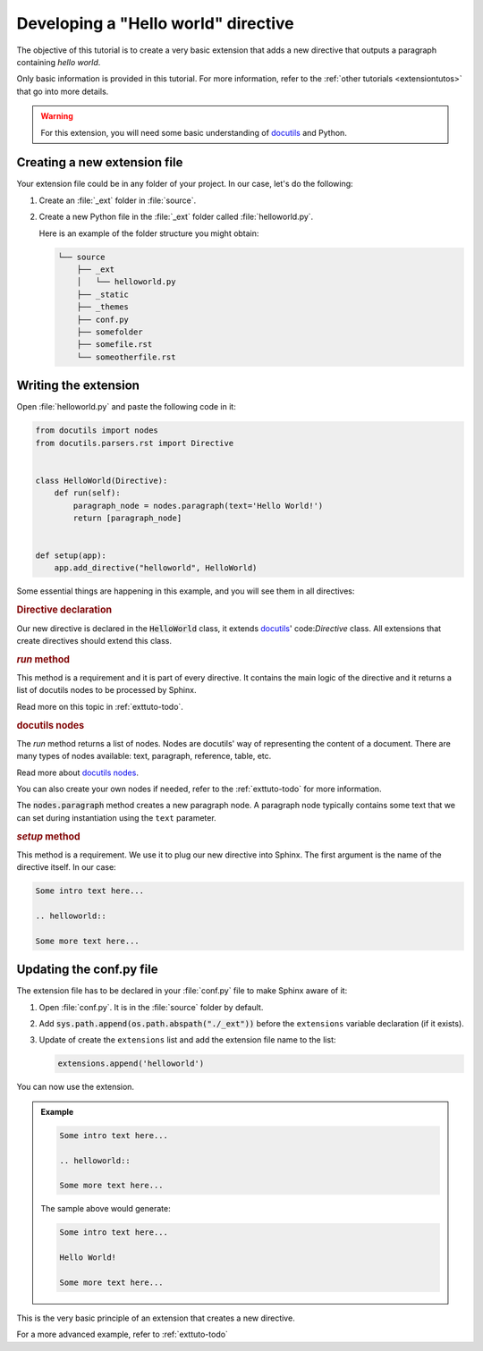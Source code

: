 .. _exttuto-helloworld:

Developing a "Hello world" directive
====================================

The objective of this tutorial is to create a very basic extension that adds a new
directive that outputs a paragraph containing `hello world`.

Only basic information is provided in this tutorial. For more information,
refer to the :ref:`other tutorials <extensiontutos>` that go into more
details.

.. warning:: For this extension, you will need some basic understanding of docutils_
   and Python.

Creating a new extension file
-----------------------------

Your extension file could be in any folder of your project. In our case,
let's do the following:

#. Create an :file:`_ext` folder in :file:`source`.
#. Create a new Python file in the :file:`_ext` folder called
   :file:`helloworld.py`.

   Here is an example of the folder structure you might obtain:

   .. code-block:: text

         └── source
             ├── _ext
             │   └── helloworld.py
             ├── _static
             ├── _themes
             ├── conf.py
             ├── somefolder
             ├── somefile.rst
             └── someotherfile.rst

Writing the extension
---------------------

Open :file:`helloworld.py` and paste the following code in it:

.. code-block:: python

   from docutils import nodes
   from docutils.parsers.rst import Directive


   class HelloWorld(Directive):
       def run(self):
           paragraph_node = nodes.paragraph(text='Hello World!')
           return [paragraph_node]


   def setup(app):
       app.add_directive("helloworld", HelloWorld)


Some essential things are happening in this example, and you will see them
in all directives:

.. rubric:: Directive declaration

Our new directive is declared in the :code:`HelloWorld` class, it extends
docutils_' code:`Directive` class. All extensions that create directives
should extend this class.

.. rubric:: `run` method

This method is a requirement and it is part of every directive. It contains
the main logic of the directive and it returns a list of docutils nodes to
be processed by Sphinx.

Read more on this topic in :ref:`exttuto-todo`.

.. rubric:: docutils nodes

The `run` method returns a list of nodes. Nodes are docutils' way of
representing the content of a document. There are many types of nodes
available: text, paragraph, reference, table, etc.

Read more about `docutils nodes`_.

You can also create your own nodes if needed, refer to the
:ref:`exttuto-todo` for more information.

The :code:`nodes.paragraph` method creates a new paragraph node. A paragraph
node typically contains some text that we can set during instantiation using
the ``text`` parameter.

.. rubric:: `setup` method

This method is a requirement. We use it to plug our new directive into
Sphinx. The first argument is the name of the directive itself. In our case:

.. code-block:: rst

   Some intro text here...

   .. helloworld::

   Some more text here...


Updating the conf.py file
-------------------------

The extension file has to be declared in your :file:`conf.py` file to make
Sphinx aware of it:

#. Open :file:`conf.py`. It is in the :file:`source` folder by default.
#. Add :code:`sys.path.append(os.path.abspath("./_ext"))` before
   the ``extensions`` variable declaration (if it exists).
#. Update of create the ``extensions`` list and add the
   extension file name to the list:

   .. code-block:: python

      extensions.append('helloworld')

You can now use the extension.

.. admonition:: Example

   .. code-block:: rst

      Some intro text here...

      .. helloworld::

      Some more text here...

   The sample above would generate:

   .. code-block:: text

      Some intro text here...

      Hello World!

      Some more text here...

This is the very basic principle of an extension that creates a new directive.

For a more advanced example, refer to :ref:`exttuto-todo`

.. _docutils: http://docutils.sourceforge.net/
.. _`docutils nodes`: http://docutils.sourceforge.net/docs/ref/doctree.html